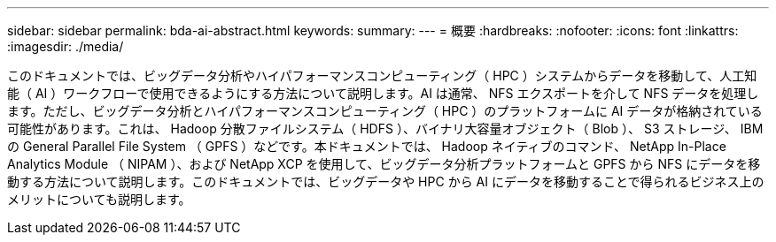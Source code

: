 ---
sidebar: sidebar 
permalink: bda-ai-abstract.html 
keywords:  
summary:  
---
= 概要
:hardbreaks:
:nofooter: 
:icons: font
:linkattrs: 
:imagesdir: ./media/


[role="lead"]
このドキュメントでは、ビッグデータ分析やハイパフォーマンスコンピューティング（ HPC ）システムからデータを移動して、人工知能（ AI ）ワークフローで使用できるようにする方法について説明します。AI は通常、 NFS エクスポートを介して NFS データを処理します。ただし、ビッグデータ分析とハイパフォーマンスコンピューティング（ HPC ）のプラットフォームに AI データが格納されている可能性があります。これは、 Hadoop 分散ファイルシステム（ HDFS ）、バイナリ大容量オブジェクト（ Blob ）、 S3 ストレージ、 IBM の General Parallel File System （ GPFS ）などです。本ドキュメントでは、 Hadoop ネイティブのコマンド、 NetApp In-Place Analytics Module （ NIPAM ）、および NetApp XCP を使用して、ビッグデータ分析プラットフォームと GPFS から NFS にデータを移動する方法について説明します。このドキュメントでは、ビッグデータや HPC から AI にデータを移動することで得られるビジネス上のメリットについても説明します。
